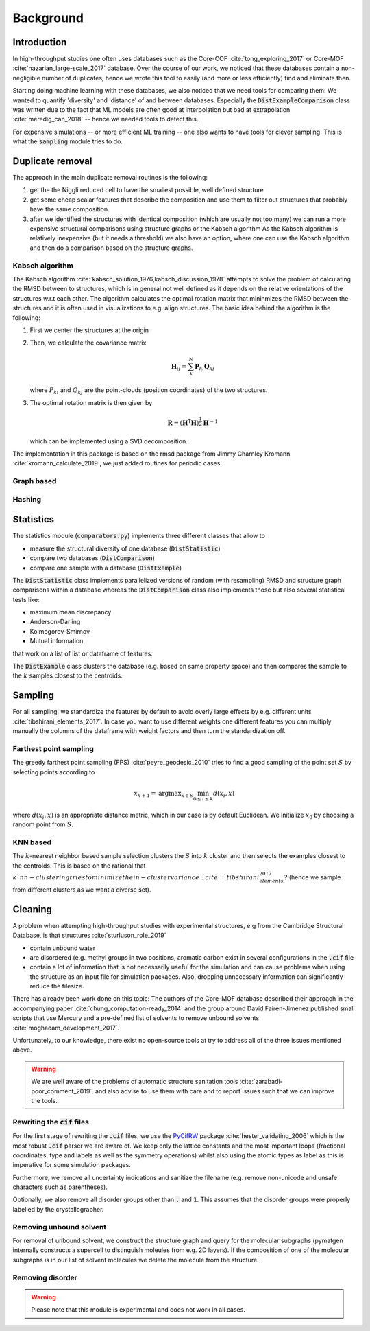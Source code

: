 ============================
Background
============================


Introduction
-------------

In high-throughput studies one often uses databases such as the Core-COF :cite:`tong_exploring_2017` or Core-MOF :cite:`nazarian_large-scale_2017` database.
Over the course of our work, we noticed that these databases contain a non-negligible number of duplicates, hence we
wrote this tool to easily (and more or less efficiently) find and eliminate then.

Starting doing machine learning with these databases, we also noticed that we need tools for comparing them:
We wanted to quantify 'diversity' and 'distance' of and between databases.
Especially the :code:`DistExampleComparison` class was written due to the fact that ML
models are often good at interpolation but bad at extrapolation :cite:`meredig_can_2018` -- hence we needed tools to detect this.

For expensive simulations -- or more efficient ML training -- one also wants to have tools
for clever sampling. This is what the :code:`sampling` module tries to do.

Duplicate removal
-----------------

The approach in the main duplicate removal routines is the following:

1. get the the Niggli reduced cell to have the smallest possible, well defined structure
2. get some cheap scalar features that describe the composition and use them to filter out
   structures that probably have the same composition.
3. after we identified the structures with identical composition (which are usually not too many)
   we can run a more expensive structural comparisons using structure graphs or the Kabsch algorithm
   As the Kabsch algorithm is relatively inexpensive (but it needs a threshold) we also have an option,
   where one can use the Kabsch algorithm and then do a comparison based on the structure graphs.

Kabsch algorithm
.................

The Kabsch algorithm :cite:`kabsch_solution_1976,kabsch_discussion_1978` attempts to solve the problem of calculating the RMSD between to structures,
which is in general not well defined as it depends on the relative orientations of the structures w.r.t
each other. The algorithm calculates the optimal rotation matrix that mininmizes the RMSD between the structures and
it is often used in visualizations to e.g. align structures. The basic idea behind the algorithm is the following:

1. First we center the structures at the origin
2. Then, we calculate the covariance matrix

   .. math::

     \mathbf{H}_ij =  \sum_{k}^N \mathbf{P}_{ki} \mathbf{Q}_{kj}

   where :math:`P_{ki}` and :math:`Q_{kj}` are the point-clouds (position coordinates) of the two
   structures.
3. The optimal rotation matrix is then given by

   .. math::

     \mathbf{R} = \left(\mathbf{H}^\mathsf{T}\mathbf{H} \right)^{\frac{1}{2}} \mathbf{H}^{-1}

   which can be implemented using a SVD decomposition.


The implementation in this package is based on the rmsd package from Jimmy Charnley Kromann :cite:`kromann_calculate_2019`, we just added routines for
periodic cases.


Graph based
...........


Hashing
.......


Statistics
----------
The statistics module (:code:`comparators.py`) implements three different classes that allow to

* measure the structural diversity of one database (:code:`DistStatistic`)
* compare two databases (:code:`DistComparison`)
* compare one sample with a database (:code:`DistExample`)

The :code:`DistStatistic` class implements parallelized versions of random (with resampling)
RMSD and structure graph comparisons within a database whereas the :code:`DistComparison` class
also implements those but also several statistical tests like:

* maximum mean discrepancy
* Anderson-Darling
* Kolmogorov-Smirnov
* Mutual information

that work on a list of list or dataframe of features.

The :code:`DistExample` class clusters the database (e.g. based on same property space) and then
compares the sample to the :math:`k` samples closest to the centroids.


Sampling
---------
For all sampling, we standardize the features by default to avoid overly large effects by e.g. different units :cite:`tibshirani_elements_2017`.
In case you want to use different weights one different features you can multiply manually the columns of the dataframe
with weight factors and then turn the standardization off. 


Farthest point sampling
........................
The greedy farthest point sampling (FPS) :cite:`peyre_geodesic_2010` tries to find a good sampling of the point set :math:`S`
by selecting points according to

.. math::

  x_{k+1} = \text{argmax}_{x \in S} \min_{0\le i \le k} d(x_i, x)

where :math:`d(x_i, x)` is an appropriate distance metric, which in our case is by default Euclidean.
We initialize :math:`x_0` by choosing a random point from :math:`S`.

KNN based
.........

The :math:`k`-nearest neighbor based sample selection clusters the :math:`S` into :math:`k` cluster
and then selects the examples closest to the centroids. This is based on the rational that :math:`k`nn-clustering
tries to minimize the in-cluster variance :cite:`tibshirani_elements_2017?` (hence we sample from different clusters as we want a diverse set).


Cleaning
---------
A problem when attempting high-throughput studies with experimental structures, e.g from the Cambridge Structural Database,
is that structures :cite:`sturluson_role_2019`

* contain unbound water
* are disordered (e.g. methyl groups in two positions, aromatic carbon exist in several configurations in the :code:`.cif` file
* contain a lot of information that is not necessarily useful for the simulation and can cause problems when using the
  structure as an input file for simulation packages. Also, dropping unnecessary information can significantly
  reduce the filesize.

There has already been work done on this topic: The authors of the Core-MOF database described their approach
in the accompanying paper :cite:`chung_computation-ready_2014` and the group around David Fairen-Jimenez published small scripts that use Mercury
and a pre-defined list of solvents to remove unbound solvents :cite:`moghadam_development_2017`.

Unfortunately, to our knowledge, there exist no open-source tools at try to address all of
the three issues mentioned above.

.. warning::

    We are well aware of the problems of automatic structure sanitation tools :cite:`zarabadi-poor_comment_2019`.
    and also advise to use them with care and to report issues such that we can improve the tools.


Rewriting the :code:`cif` files
................................
For the first stage of rewriting the :code:`.cif` files, we use the `PyCifRW <https://pypi.org/project/PyCifRW/4.3/>`_ package :cite:`hester_validating_2006` which is the most robust
:code:`.cif` parser we are aware of. We keep only the lattice constants and the most important loops (fractional coordinates,
type and labels as well as the symmetry operations) whilst also using the atomic types as label as this is imperative for some simulation packages.

Furthermore, we remove all uncertainty indications and sanitize the filename (e.g. remove non-unicode and unsafe
characters such as parentheses).

Optionally, we also remove all disorder groups other than :code:`.` and :code:`1`. This assumes that the disorder
groups were properly labelled by the crystallographer.


Removing unbound solvent
........................
For removal of unbound solvent, we construct the structure graph and query for the molecular subgraphs (pymatgen internally
constructs a supercell to distinguish moleules from e.g. 2D layers).
If the composition of one of the molecular subgraphs is in our list of solvent molecules we delete the molecule
from the structure.


Removing disorder
.................

.. warning::

    Please note that this module is experimental and does not work in all cases.


